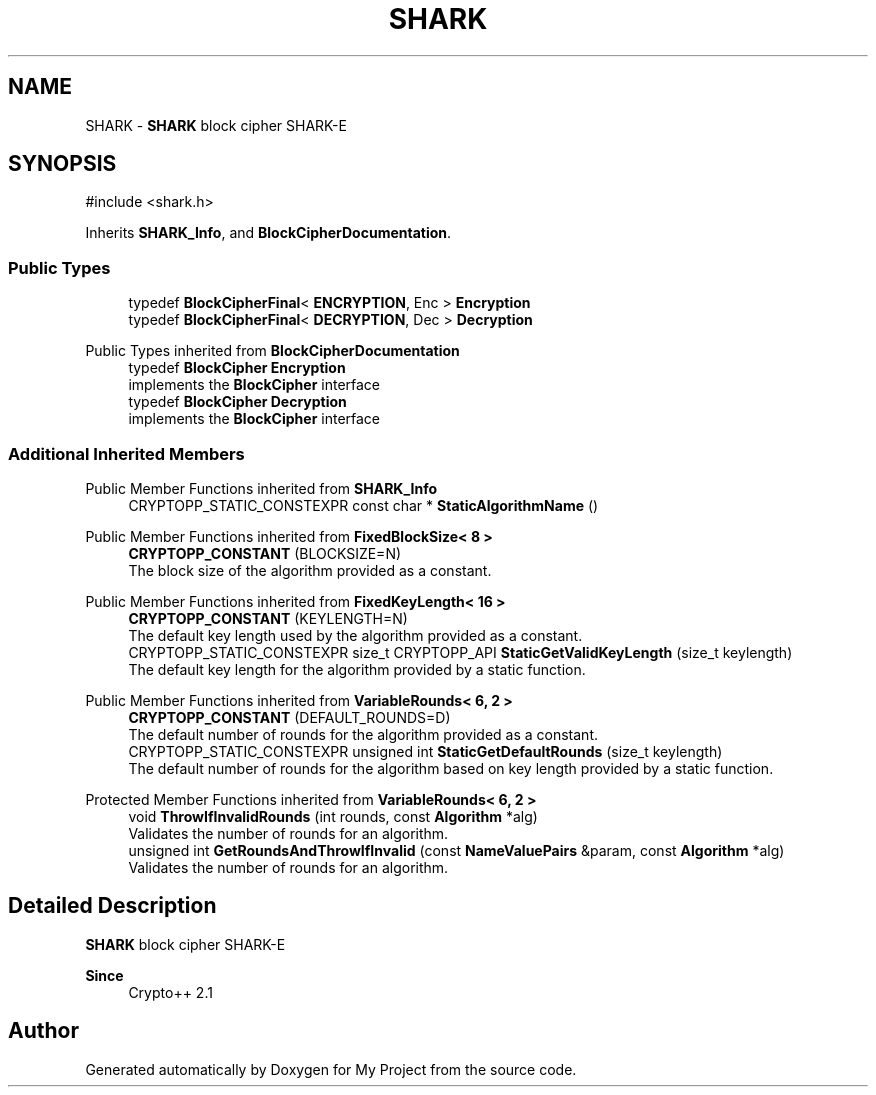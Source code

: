 .TH "SHARK" 3 "My Project" \" -*- nroff -*-
.ad l
.nh
.SH NAME
SHARK \- \fBSHARK\fP block cipher \fRSHARK-E\fP  

.SH SYNOPSIS
.br
.PP
.PP
\fR#include <shark\&.h>\fP
.PP
Inherits \fBSHARK_Info\fP, and \fBBlockCipherDocumentation\fP\&.
.SS "Public Types"

.in +1c
.ti -1c
.RI "typedef \fBBlockCipherFinal\fP< \fBENCRYPTION\fP, Enc > \fBEncryption\fP"
.br
.ti -1c
.RI "typedef \fBBlockCipherFinal\fP< \fBDECRYPTION\fP, Dec > \fBDecryption\fP"
.br
.in -1c

Public Types inherited from \fBBlockCipherDocumentation\fP
.in +1c
.ti -1c
.RI "typedef \fBBlockCipher\fP \fBEncryption\fP"
.br
.RI "implements the \fBBlockCipher\fP interface "
.ti -1c
.RI "typedef \fBBlockCipher\fP \fBDecryption\fP"
.br
.RI "implements the \fBBlockCipher\fP interface "
.in -1c
.SS "Additional Inherited Members"


Public Member Functions inherited from \fBSHARK_Info\fP
.in +1c
.ti -1c
.RI "CRYPTOPP_STATIC_CONSTEXPR const char * \fBStaticAlgorithmName\fP ()"
.br
.in -1c

Public Member Functions inherited from \fBFixedBlockSize< 8 >\fP
.in +1c
.ti -1c
.RI "\fBCRYPTOPP_CONSTANT\fP (BLOCKSIZE=N)"
.br
.RI "The block size of the algorithm provided as a constant\&. "
.in -1c

Public Member Functions inherited from \fBFixedKeyLength< 16 >\fP
.in +1c
.ti -1c
.RI "\fBCRYPTOPP_CONSTANT\fP (KEYLENGTH=N)"
.br
.RI "The default key length used by the algorithm provided as a constant\&. "
.ti -1c
.RI "CRYPTOPP_STATIC_CONSTEXPR size_t CRYPTOPP_API \fBStaticGetValidKeyLength\fP (size_t keylength)"
.br
.RI "The default key length for the algorithm provided by a static function\&. "
.in -1c

Public Member Functions inherited from \fBVariableRounds< 6, 2 >\fP
.in +1c
.ti -1c
.RI "\fBCRYPTOPP_CONSTANT\fP (DEFAULT_ROUNDS=D)"
.br
.RI "The default number of rounds for the algorithm provided as a constant\&. "
.ti -1c
.RI "CRYPTOPP_STATIC_CONSTEXPR unsigned int \fBStaticGetDefaultRounds\fP (size_t keylength)"
.br
.RI "The default number of rounds for the algorithm based on key length provided by a static function\&. "
.in -1c

Protected Member Functions inherited from \fBVariableRounds< 6, 2 >\fP
.in +1c
.ti -1c
.RI "void \fBThrowIfInvalidRounds\fP (int rounds, const \fBAlgorithm\fP *alg)"
.br
.RI "Validates the number of rounds for an algorithm\&. "
.ti -1c
.RI "unsigned int \fBGetRoundsAndThrowIfInvalid\fP (const \fBNameValuePairs\fP &param, const \fBAlgorithm\fP *alg)"
.br
.RI "Validates the number of rounds for an algorithm\&. "
.in -1c
.SH "Detailed Description"
.PP 
\fBSHARK\fP block cipher \fRSHARK-E\fP 


.PP
\fBSince\fP
.RS 4
Crypto++ 2\&.1 
.RE
.PP


.SH "Author"
.PP 
Generated automatically by Doxygen for My Project from the source code\&.
